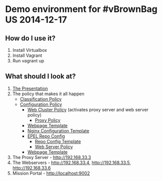 * Demo environment for #vBrownBag US 2014-12-17

** How do I use it?
1) Install Virtualbox
2) Install Vagrant
3) Run vagrant up

** What should I look at?
1) [[file:vBrownBag US 2014-12-17.pdf][The Presentation]]
2) The policy that makes it all happen
   - [[file:masterfiles/vbrownbag/web_cluster/classification.cf][Classification Policy]]
   - [[file:masterfiles/vbrownbag/web_cluster/main.cf][Configuration Policy]]
     - [[file:masterfiles/vbrownbag/web_cluster/main.cf][Web Cluster Policy]] (activates proxy server and web server policy)
       - [[file:masterfiles/vbrownbag/main.cf][Proxy Policy]]
	 - [[file:masterfiles/vbrownbag/proxy_server/index.html.mustache][Webpage Template]]
	 - [[file:masterfiles/vbrownbag/proxy_template.mustache][Nginx Configuration Template]]
	 - [[file:masterfiles/vbrownbag/epel/main.cf][EPEL Repo Config]]
	   - [[file:masterfiles/vbrownbag/epel/templates/epel.repo.mustache][Repo Config Template]]
       - [[file:masterfiles/vbrownbag/web_server/main.cf][Web Server Policy]]
	 - [[file:masterfiles/vbrownbag/web_server][Webpage Template]]
3) The Proxy Server - http://192.168.33.3
4) The Webservers - http://192.168.33.4, http://192.168.33.5, http://192.168.33.6
5) Mission Portal - http://localhost:9002
